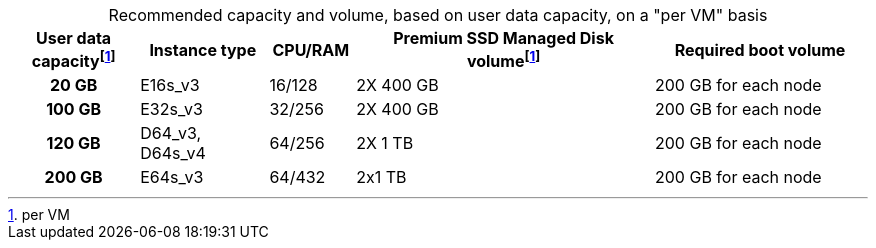 :table-caption!:
.Recommended capacity and volume, based on user data capacity, on a "per VM" basis
[cols="15h,15,10,~,25",options="header"]
|===
| User data capacityfootnote:pvm[per VM] | Instance type | CPU/RAM | Premium SSD Managed Disk volumefootnote:pvm[For each VM] |  Required boot volume

| 20 GB
| E16s_v3
| 16/128
| 2X 400 GB
| 200 GB for each node

| 100 GB
| E32s_v3
| 32/256
| 2X 400 GB
| 200 GB for each node


| 120 GB
| D64_v3, D64s_v4
| 64/256
| 2X 1 TB
| 200 GB for each node

| 200 GB
| E64s_v3
| 64/432
| 2x1 TB
| 200 GB for each node
|===
